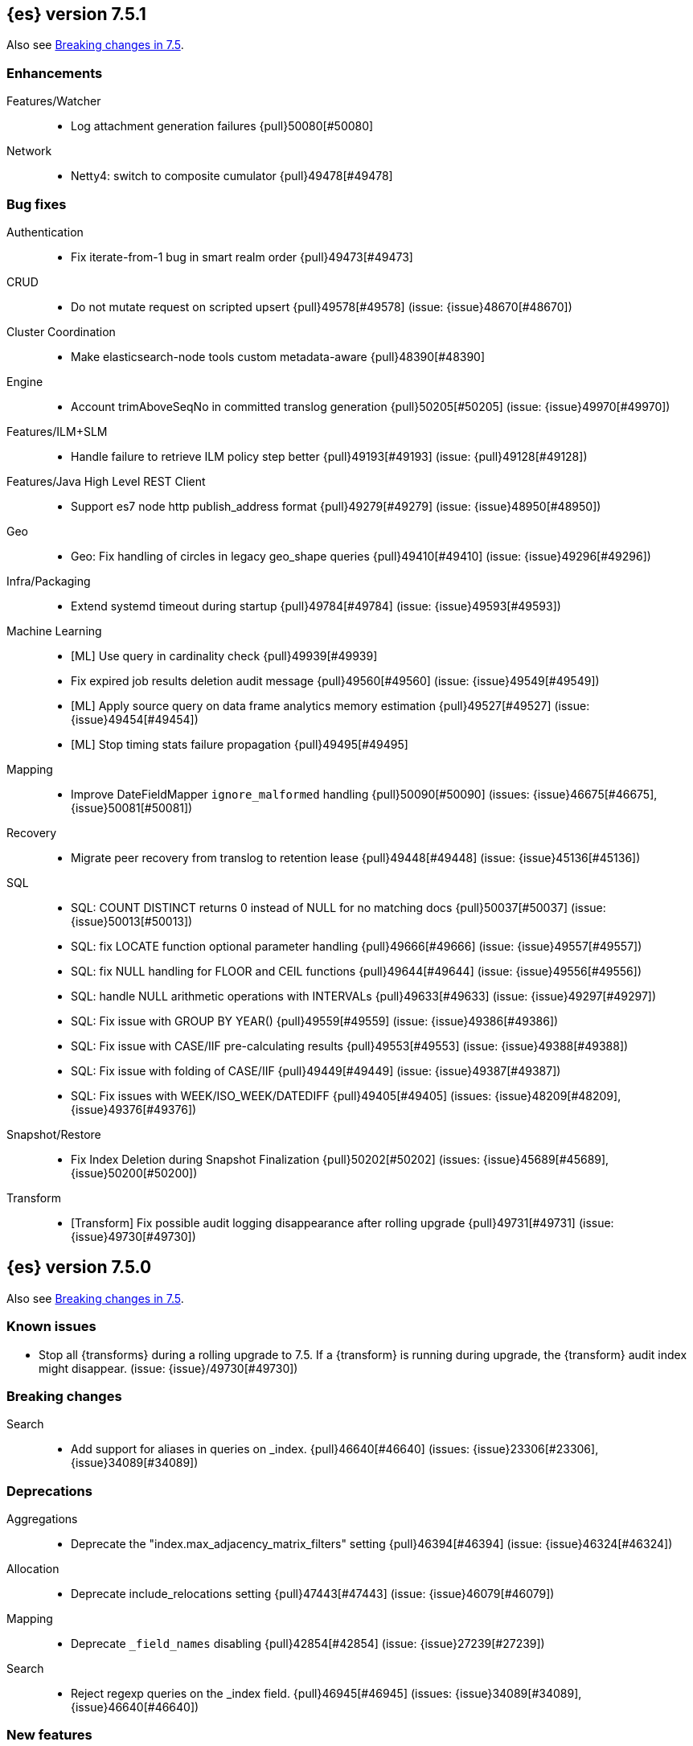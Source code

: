 [[release-notes-7.5.1]]
== {es} version 7.5.1

Also see <<breaking-changes-7.5,Breaking changes in 7.5>>.

[[enhancement-7.5.1]]
[float]
=== Enhancements

Features/Watcher::
* Log attachment generation failures {pull}50080[#50080]

Network::
* Netty4: switch to composite cumulator {pull}49478[#49478]



[[bug-7.5.1]]
[float]
=== Bug fixes

Authentication::
* Fix iterate-from-1 bug in smart realm order {pull}49473[#49473]

CRUD::
* Do not mutate request on scripted upsert {pull}49578[#49578] (issue: {issue}48670[#48670])

Cluster Coordination::
* Make elasticsearch-node tools custom metadata-aware {pull}48390[#48390]

Engine::
* Account trimAboveSeqNo in committed translog generation {pull}50205[#50205] (issue: {issue}49970[#49970])

Features/ILM+SLM::
* Handle failure to retrieve ILM policy step better {pull}49193[#49193] (issue: {pull}49128[#49128])

Features/Java High Level REST Client::
* Support es7 node http publish_address format {pull}49279[#49279] (issue: {issue}48950[#48950])

Geo::
* Geo: Fix handling of circles in legacy geo_shape queries {pull}49410[#49410] (issue: {issue}49296[#49296])

Infra/Packaging::
* Extend systemd timeout during startup {pull}49784[#49784] (issue: {issue}49593[#49593])

Machine Learning::
* [ML] Use query in cardinality check {pull}49939[#49939]
* Fix expired job results deletion audit message {pull}49560[#49560] (issue: {issue}49549[#49549])
* [ML] Apply source query on data frame analytics memory estimation {pull}49527[#49527] (issue: {issue}49454[#49454])
* [ML] Stop timing stats failure propagation {pull}49495[#49495]

Mapping::
* Improve DateFieldMapper `ignore_malformed` handling {pull}50090[#50090] (issues: {issue}46675[#46675], {issue}50081[#50081])

Recovery::
* Migrate peer recovery from translog to retention lease {pull}49448[#49448] (issue: {issue}45136[#45136])

SQL::
* SQL: COUNT DISTINCT returns 0 instead of NULL for no matching docs {pull}50037[#50037] (issue: {issue}50013[#50013])
* SQL: fix LOCATE function optional parameter handling  {pull}49666[#49666] (issue: {issue}49557[#49557])
* SQL: fix NULL handling for FLOOR and CEIL functions {pull}49644[#49644] (issue: {issue}49556[#49556])
* SQL: handle NULL arithmetic operations with INTERVALs {pull}49633[#49633] (issue: {issue}49297[#49297])
* SQL: Fix issue with GROUP BY YEAR() {pull}49559[#49559] (issue: {issue}49386[#49386])
* SQL: Fix issue with CASE/IIF pre-calculating results {pull}49553[#49553] (issue: {issue}49388[#49388])
* SQL: Fix issue with folding of CASE/IIF {pull}49449[#49449] (issue: {issue}49387[#49387])
* SQL: Fix issues with WEEK/ISO_WEEK/DATEDIFF {pull}49405[#49405] (issues: {issue}48209[#48209], {issue}49376[#49376])

Snapshot/Restore::
* Fix Index Deletion during Snapshot Finalization {pull}50202[#50202] (issues: {issue}45689[#45689], {issue}50200[#50200])

Transform::
* [Transform] Fix possible audit logging disappearance after rolling upgrade {pull}49731[#49731] (issue: {issue}49730[#49730])


[[release-notes-7.5.0]]
== {es} version 7.5.0

Also see <<breaking-changes-7.5,Breaking changes in 7.5>>.

[[known-issues-7.5.0]]
[float]
=== Known issues

* Stop all {transforms} during a rolling upgrade to 7.5.
If a {transform} is running during upgrade, the {transform} audit index might disappear.
(issue: {issue}/49730[#49730])

[[breaking-7.5.0]]
[float]
=== Breaking changes

Search::
* Add support for aliases in queries on _index. {pull}46640[#46640] (issues: {issue}23306[#23306], {issue}34089[#34089])



[[deprecation-7.5.0]]
[float]
=== Deprecations

Aggregations::
* Deprecate the  "index.max_adjacency_matrix_filters" setting {pull}46394[#46394] (issue: {issue}46324[#46324])

Allocation::
* Deprecate include_relocations setting {pull}47443[#47443] (issue: {issue}46079[#46079])

Mapping::
* Deprecate `_field_names` disabling {pull}42854[#42854] (issue: {issue}27239[#27239])

Search::
* Reject regexp queries on the _index field. {pull}46945[#46945] (issues: {issue}34089[#34089], {issue}46640[#46640])



[[feature-7.5.0]]
[float]
=== New features

Features/ILM+SLM::
* Add API to execute SLM retention on-demand {pull}47405[#47405] (issues: {issue}43663[#43663], {issue}46508[#46508])
* Add retention to Snapshot Lifecycle Management {pull}46407[#46407] (issues: {issue}38461[#38461], {issue}43663[#43663], {issue}45362[#45362])

Features/Ingest::
* Add enrich processor {pull}48039[#48039] (issue: {issue}32789[#32789])

Machine Learning::
* Implement evaluation API for multiclass classification problem {pull}47126[#47126] (issue: {issue}46735[#46735])
* Implement new analysis type: classification {pull}46537[#46537] (issue: {issue}46735[#46735])
* Add audit messages for Data Frame Analytics {pull}46521[#46521] (issue: {issue}184[#184])
* Implement DataFrameAnalyticsAuditMessage and DataFrameAnalyticsAuditor {pull}45967[#45967]

SQL::
* SQL: Implement DATEDIFF function {pull}47920[#47920] (issue: {issue}47919[#47919])
* SQL: Implement DATEADD function {pull}47747[#47747] (issue: {issue}47746[#47746])
* SQL: Implement DATE_PART function {pull}47206[#47206] (issue: {issue}46372[#46372])
* SQL: Add alias DATETRUNC to DATE_TRUNC function {pull}47173[#47173] (issue: {issue}46473[#46473])
* SQL: Add PIVOT support {pull}46489[#46489]
* SQL: Implement DATE_TRUNC function {pull}46473[#46473] (issue: {issue}46319[#46319])



[[enhancement-7.5.0]]
[float]
=== Enhancements

Aggregations::
* Adjacency_matrix aggregation memory usage optimisation. {pull}46257[#46257] (issue: {issue}46212[#46212])
* Support geotile_grid aggregation in composite agg sources {pull}45810[#45810] (issue: {issue}40568[#40568])

Allocation::
* Do not cancel ongoing recovery for noop copy on broken node {pull}48265[#48265] (issue: {issue}47974[#47974])
* Shrink should not touch max_retries {pull}47719[#47719]
* Re-fetch shard info of primary when new node joins {pull}47035[#47035] (issues: {issue}42518[#42518], {issue}46959[#46959])
* Sequence number based replica allocation {pull}46959[#46959] (issue: {issue}46318[#46318])

Authorization::
* Add support to retrieve all API keys if user has privilege {pull}47274[#47274] (issue: {issue}46887[#46887])
* Add 'create_doc' index privilege {pull}45806[#45806]
* Reducing privileges needed by built-in beats_admin role {pull}41586[#41586]

CCR::
* Add Pause/Resume Auto-Follower APIs to High Level REST Client {pull}47989[#47989] (issue: {issue}47510[#47510])
* Add Pause/Resume Auto Follower APIs {pull}47510[#47510] (issue: {issue}46665[#46665])

CRUD::
* Allow optype CREATE for append-only indexing operations {pull}47169[#47169]

Cluster Coordination::
* Warn on slow metadata persistence {pull}47005[#47005]
* Improve LeaderCheck rejection messages {pull}46998[#46998]

Engine::
* Do not warm up searcher in engine constructor {pull}48605[#48605] (issue: {issue}47186[#47186])
* Refresh should not acquire readLock {pull}48414[#48414] (issue: {issue}47186[#47186])
* Avoid unneeded refresh with concurrent realtime gets {pull}47895[#47895]
* sync before trimUnreferencedReaders to improve index preformance {pull}47790[#47790] (issues: {issue}46201[#46201], {issue}46203[#46203])
* Limit number of retaining translog files for peer recovery {pull}47414[#47414]
* Remove isRecovering method from Engine {pull}47039[#47039]

Features/ILM+SLM::
* Separate SLM stop/start/status API from ILM {pull}47710[#47710] (issue: {issue}43663[#43663])
* Set default SLM retention invocation time {pull}47604[#47604] (issue: {issue}43663[#43663])
* ILM: Skip rolling indexes that are already rolled {pull}47324[#47324] (issue: {issue}44175[#44175])
*  Add support for POST requests to SLM Execute API  {pull}47061[#47061]
* Wait for snapshot completion in SLM snapshot invocation {pull}47051[#47051] (issues: {issue}38461[#38461], {issue}43663[#43663])
* Add node setting for disabling SLM {pull}46794[#46794] (issue: {issue}38461[#38461])
* ILM: parse origination date from index name {pull}46755[#46755] (issues: {issue}42449[#42449], {issue}46561[#46561])
* [ILM] Add date setting to calculate index age {pull}46561[#46561] (issue: {issue}42449[#42449])

Features/Ingest::
* Add the ability to require an ingest pipeline {pull}46847[#46847]

Features/Java High Level REST Client::
* add function submitDeleteByQueryTask in class RestHighLevelClient {pull}46833[#46833]
* return Cancellable in RestHighLevelClient {pull}45688[#45688] (issue: {issue}44802[#44802])

Features/Java Low Level REST Client::
* Add cloudId builder to the HLRC {pull}47868[#47868]
* Add support for cancelling async requests in low-level REST client {pull}45379[#45379] (issues: {issue}43332[#43332], {issue}44802[#44802])

Features/Monitoring::
* Remove hard coded version_created in default monitoring alerts {pull}47744[#47744]

Infra/Circuit Breakers::
* Emit log message when parent circuit breaker trips {pull}47000[#47000]
* Fix G1 GC default IHOP {pull}46169[#46169]

Infra/Core::
* Introduce system JVM options {pull}48252[#48252] (issue: {issue}48222[#48222])
* Set start of the week to Monday for root locale {pull}43652[#43652] (issues: {issue}41670[#41670], {issue}42588[#42588], {issue}43275[#43275])

Infra/Packaging::
* Package the JDK into jdk.app on macOS {pull}48765[#48765]
* Move ES_TMPDIR substitution into jvm options parser {pull}47189[#47189] (issue: {issue}47133[#47133])
* Clarify missing java error message {pull}46160[#46160] (issue: {issue}44139[#44139])

Infra/Scripting::
* Add explanations to script score queries {pull}46693[#46693]

Infra/Settings::
* Do not reference values for filtered settings {pull}48066[#48066]
* Allow setting validation against arbitrary types {pull}47264[#47264] (issue: {issue}25560[#25560])
* Clarify error message on keystore write permissions {pull}46321[#46321]
* Add more meaningful keystore version mismatch errors {pull}46291[#46291] (issue: {issue}44624[#44624])

Machine Learning::
* Throw an exception when memory usage estimation endpoint encounters empty data frame. {pull}49143[#49143] (issue: {issue}49140[#49140])
* Change format of MulticlassConfusionMatrix result to be more self-explanatory {pull}48174[#48174] (issue: {issue}46735[#46735])
* Make num_top_classes parameter's default value equal to 2 {pull}48119[#48119] (issue: {issue}46735[#46735])
* [ML] Add option to stop datafeed that finds no data {pull}47922[#47922]
* Allow integer types for classification's dependent variable {pull}47902[#47902] (issue: {issue}46735[#46735])
* [ML] Add lazy assignment job config option {pull}47726[#47726]
* [ML] Additional outlier detection parameters {pull}47600[#47600]
* [ML] More accurate job memory overhead {pull}47516[#47516]
* [ML] Throttle the delete-by-query of expired results {pull}47177[#47177] (issues: {issue}47003[#47003], {issue}47103[#47103])

Mapping::
* Add migration tool checks for _field_names disabling {pull}46972[#46972] (issues: {issue}42854[#42854], {issue}46681[#46681])

Network::
* Introduce simple remote connection strategy {pull}47480[#47480]
* Enhanced logging when transport is misconfigured to talk to HTTP port {pull}45964[#45964] (issue: {issue}32688[#32688])

Ranking::
* Add vector functions to the Sort Script Context {pull}45244[#45244] (issue: {issue}45243[#45243])

Recovery::
* Do not send recovery requests with CancellableThreads {pull}46287[#46287] (issue: {issue}46178[#46178])

SQL::
* SQL: make date/datetime and interval types compatible in conditional functions {pull}47595[#47595] (issue: {issue}46674[#46674])
* SQL: use calendar interval of 1y instead of fixed interval for grouping by YEAR and HISTOGRAMs {pull}47558[#47558] (issue: {issue}40162[#40162])
* SQL: Support queries with HAVING over SELECT {pull}46709[#46709] (issue: {issue}37051[#37051])
* SQL: Add support for shape type {pull}46464[#46464] (issues: {issue}43644[#43644], {issue}46412[#46412])

Search::
* Remove response search phase from ExpandSearchPhase {pull}48401[#48401]
* Add builder for distance_feature to QueryBuilders {pull}47846[#47846] (issue: {issue}47767[#47767])
* Fold InitialSearchPhase into AbstractSearchAsyncAction {pull}47182[#47182]
* max_children exist only in top level nested sort {pull}46731[#46731]
* First round of optimizations for vector functions. {pull}46294[#46294] (issues: {issue}45390[#45390], {issue}45936[#45936], {issue}46103[#46103], {issue}46155[#46155], {issue}46190[#46190], {issue}46202[#46202])
* Throw exception in scroll requests using `from` {pull}46087[#46087] (issues: {issue}26235[#26235], {issue}44493[#44493], {issue}9373[#9373])

Snapshot/Restore::
* Track Repository Gen. in BlobStoreRepository {pull}48944[#48944] (issues: {issue}38941[#38941], {issue}47520[#47520], {issue}47834[#47834], {issue}49048[#49048])
* Resume partial download from S3 on connection drop {pull}46589[#46589]
* More Efficient Ordering of Shard Upload Execution {pull}42791[#42791]

Transform::
* [ML][Transforms] allow executor to call start on started task {pull}46347[#46347]
* [ML-DataFrame] improve error message for timeout case in stop {pull}46131[#46131] (issue: {issue}45610[#45610])
* [ML][Data Frame] add support for `wait_for_checkpoint` flag on `_stop` API {pull}45469[#45469] (issue: {issue}45293[#45293])



[[bug-7.5.0]]
[float]
=== Bug fixes

Aggregations::
* Fix ignoring missing values in min/max aggregations {pull}48970[#48970] (issue: {issue}48905[#48905])
* DocValueFormat implementation for date range fields {pull}47472[#47472] (issues: {issue}47323[#47323], {issue}47469[#47469])

Allocation::
* Auto-expand replicated closed indices {pull}48973[#48973]
* Handle negative free disk space in deciders {pull}48392[#48392] (issue: {issue}48380[#48380])
* Dangling indices strip aliases {pull}47581[#47581]
* Cancel recoveries even if all shards assigned {pull}46520[#46520]
* Fail allocation of new primaries in empty cluster {pull}43284[#43284] (issue: {issue}41073[#41073])

Analysis::
* Reset Token position on reuse in `predicate_token_filter` {pull}47424[#47424] (issue: {issue}47197[#47197])

Audit::
* Audit log filter and marker {pull}45456[#45456] (issue: {issue}47251[#47251])

Authentication::
* Add owner flag parameter to the rest spec {pull}48500[#48500] (issue: {issue}48499[#48499])
* Add populate_user_metadata in OIDC realm {pull}48357[#48357] (issue: {issue}48217[#48217])
* Remove unnecessary details logged for OIDC {pull}48271[#48271]
* Fix AD realm additional metadata {pull}47179[#47179] (issue: {issue}45848[#45848])
* Fallback to realm authc if ApiKey fails {pull}46538[#46538]
* PKI realm accept only verified certificates {pull}45590[#45590]

Authorization::
* Fix security origin for TokenService#findActiveTokensFor... {pull}47418[#47418] (issue: {issue}47151[#47151])
* Use 'should' clause instead of 'filter' when querying native privileges {pull}47019[#47019]
* Do not rewrite aliases on remove-index from aliases requests {pull}46989[#46989]
* Validate index and cluster privilege names when creating a role {pull}46361[#46361] (issue: {issue}29703[#29703])
* Validate `query` field when creating roles {pull}46275[#46275] (issue: {issue}34252[#34252])

CCR::
* CCR should auto-retry rejected execution exceptions {pull}49213[#49213]
* Do not auto-follow closed indices {pull}47721[#47721] (issue: {issue}47582[#47582])
* Relax maxSeqNoOfUpdates assertion in FollowingEngine {pull}47188[#47188] (issue: {issue}47137[#47137])
* Handle lower retaining seqno retention lease error {pull}46420[#46420] (issues: {issue}46013[#46013], {issue}46416[#46416])

CRUD::
* Close query cache on index service creation failure {pull}48230[#48230] (issue: {issue}48186[#48186])
* Use optype CREATE for single auto-id index requests {pull}47353[#47353]
* Ignore replication for noop updates {pull}46458[#46458] (issues: {issue}41065[#41065], {issue}44603[#44603], {issue}46366[#46366])

Client::
* Correct default refresh policy for security APIs {pull}46896[#46896]

Cluster Coordination::
* Ignore metadata of deleted indices at start {pull}48918[#48918]
* Omit writing index metadata for non-replicated closed indices on data-only node {pull}47285[#47285] (issue: {issue}47276[#47276])
* Assert no exceptions during state application {pull}47090[#47090] (issue: {issue}47038[#47038])
* Remove trailing comma from nodes lists {pull}46484[#46484]

Distributed::
* Closed shard should never open new engine {pull}47186[#47186] (issues: {issue}45263[#45263], {issue}47060[#47060])
* Fix false positive out of sync warning in synced-flush {pull}46576[#46576] (issues: {issue}28464[#28464], {issue}30244[#30244])
* Suppress warning logs from background sync on relocated primary {pull}46247[#46247] (issues: {issue}40800[#40800], {issue}42241[#42241])

Engine::
* Greedily advance safe commit on new global checkpoint {pull}48559[#48559] (issue: {issue}48532[#48532])

Features/ILM+SLM::
* Don't halt policy execution on policy trigger exception {pull}49128[#49128]
* Don't schedule SLM jobs when services have been stopped {pull}48658[#48658] (issue: {issue}47749[#47749])
* Ensure SLM stats does not block an in-place upgrade from 7.4 {pull}48367[#48367]
* Ensure SLM stats does not block an in-place upgrade from 7.4 {pull}48361[#48361]
* Add SLM support to xpack usage and info APIs {pull}48096[#48096] (issue: {issue}43663[#43663])
* Change policy_id to list type in slm.get_lifecycle {pull}47766[#47766] (issue: {issue}47765[#47765])
* Throw error retrieving non-existent SLM policy {pull}47679[#47679] (issue: {issue}47664[#47664])
* Handle partial failure retrieving segments in SegmentCountStep {pull}46556[#46556]
* Fixes for API specification {pull}46522[#46522]

Features/Indices APIs::
* Fix Rollover error when alias has closed indices {pull}47148[#47148] (issue: {issue}47146[#47146])

Features/Ingest::
* Do not wrap ingest processor exception with IAE {pull}48816[#48816] (issue: {issue}48810[#48810])
* Introduce dedicated ingest processor exception {pull}48810[#48810] (issue: {issue}48803[#48803])
* Allow dropping documents with auto-generated ID {pull}46773[#46773] (issue: {issue}46678[#46678])
* Expose cache setting in UserAgentPlugin {pull}46533[#46533]

Features/Java High Level REST Client::
* fix incorrect comparison {pull}48208[#48208]
* Fix ILM HLRC Javadoc->Documentation links {pull}48083[#48083]
* Change HLRC count request to accept a QueryBuilder {pull}46904[#46904] (issue: {issue}46829[#46829])
* [HLRC] Send min_score as query string parameter to the count API {pull}46829[#46829] (issue: {issue}46474[#46474])
* HLRC multisearchTemplate forgot params {pull}46492[#46492] (issue: {issue}46488[#46488])
* Added fields for MultiTermVectors (#42232) {pull}42877[#42877] (issue: {issue}42232[#42232])

Features/Java Low Level REST Client::
* Update http-core and http-client dependencies {pull}46549[#46549] (issues: {issue}45379[#45379], {issue}45577[#45577], {issue}45808[#45808])

Features/Monitoring::
* [Monitoring] Add new cluster privilege now necessary for the stack monitoring ui {pull}47871[#47871]
* Validating monitoring hosts setting while parsing {pull}47246[#47246] (issue: {issue}47125[#47125])

Features/Watcher::
* Fix class used to initialize logger in Watcher {pull}46467[#46467]
* Fix wrong URL encoding in watcher HTTP client {pull}45894[#45894] (issue: {issue}44970[#44970])
* Prevent deadlock by using separate schedulers {pull}48697[#48697] (issues: {issue}41451[#41451], {issue}47599[#47599])
* Fix cluster alert for watcher/monitoring IndexOutOfBoundsExcep… {pull}45308[#45308] (issue: {issue}43184[#43184])

Geo::
* Geo: implement proper handling of out of bounds geo points {pull}47734[#47734] (issue: {issue}43916[#43916])
* Geo: Fixes indexing of linestrings that go around the globe {pull}47471[#47471] (issues: {issue}43826[#43826], {issue}43837[#43837])
* Provide better error when updating geo_shape field mapper settings {pull}47281[#47281] (issue: {issue}47006[#47006])
* Geo: fix indexing of west to east linestrings crossing the antimeridian {pull}46601[#46601] (issue: {issue}43775[#43775])
* Reset queryGeometry in ShapeQueryTests {pull}45974[#45974] (issue: {issue}45628[#45628])

Highlighting::
* Fix highlighting of overlapping terms in the unified highlighter {pull}47227[#47227]
* Fix highlighting for script_score query {pull}46507[#46507] (issue: {issue}46471[#46471])

Infra/Core::
* Don't drop user's MaxDirectMemorySize flag on jdk8/windows {pull}48657[#48657] (issues: {issue}44174[#44174], {issue}48365[#48365])
* Warn when MaxDirectMemorySize may be incorrect (Windows/JDK8 only issue) {pull}48365[#48365] (issue: {issue}47384[#47384])
* Support optional parsers in any order with DateMathParser and roundup {pull}46654[#46654] (issue: {issue}45284[#45284])

Infra/Logging::
* SearchSlowLog uses a non thread-safe object to escape json {pull}48363[#48363] (issues: {issue}44642[#44642], {issue}48358[#48358])

Infra/Scripting::
* Drop stored scripts with the old style-id {pull}48078[#48078] (issue: {issue}47593[#47593])

Machine Learning::
* [ML] Fixes for stop datafeed edge cases {pull}49191[#49191] (issues: {issue}43670[#43670], {issue}48931[#48931])
* [ML] Avoid NPE when node load is calculated on job assignment {pull}49186[#49186] (issue: {issue}49150[#49150])
* Do not throw exceptions resulting from persisting datafeed timing stats. {pull}49044[#49044] (issue: {issue}49032[#49032])
* [ML] Deduplicate multi-fields for data frame analytics {pull}48799[#48799] (issues: {issue}48756[#48756], {issue}48770[#48770])
* [ML] Prevent fetching multi-field from source {pull}48770[#48770] (issue: {issue}48756[#48756])
* [ML] Fix detection of syslog-like timestamp in find_file_structure {pull}47970[#47970]
* Fix serialization of evaluation response. {pull}47557[#47557]
* [ML] Reinstate ML daily maintenance actions {pull}47103[#47103] (issue: {issue}47003[#47003])
* [ML] fix two datafeed flush lockup bugs {pull}46982[#46982]

Network::
* Fix es.http.cname_in_publish_address Deprecation Logging {pull}47451[#47451] (issue: {issue}47436[#47436])

Recovery::
* Ignore Lucene index in peer recovery if translog corrupted {pull}49114[#49114]

Reindex::
* Fix issues with serializing BulkByScrollResponse {pull}45357[#45357]

SQL::
* SQL: Fix issue with mins & hours for DATEDIFF {pull}49252[#49252]
* SQL: Fix issue with negative literels and parentheses {pull}48113[#48113] (issue: {issue}48009[#48009])
* SQL: add "format" for "full" date range queries {pull}48073[#48073] (issue: {issue}48033[#48033])
* SQL: Fix arg verification for DateAddProcessor {pull}48041[#48041]
* SQL: Fix Nullability of DATEADD {pull}47921[#47921]
* SQL: Allow whitespaces in escape patterns {pull}47577[#47577] (issue: {issue}47401[#47401])
* SQL: fix multi full-text functions usage with aggregate functions {pull}47444[#47444] (issue: {issue}47365[#47365])
* SQL: Check case where the pivot limit is reached {pull}47121[#47121] (issue: {issue}47002[#47002])
* SQL: Properly handle indices with no/empty mapping {pull}46775[#46775] (issue: {issue}46757[#46757])
* SQL: improve ResultSet behavior when no rows are available {pull}46753[#46753] (issue: {issue}46750[#46750])
* SQL: use the correct data type for types conversion {pull}46574[#46574] (issue: {issue}46090[#46090])
* SQL: Fix issue with common type resolution {pull}46565[#46565] (issue: {issue}46551[#46551])
* SQL: fix scripting for grouped by datetime functions {pull}46421[#46421] (issue: {issue}40241[#40241])
* SQL: Use null schema response {pull}46386[#46386] (issue: {issue}46381[#46381])
* SQL: Fix issue with IIF function when condition folds {pull}46290[#46290] (issue: {issue}46268[#46268])
* SQL: Fix issue with DataType for CASE with NULL {pull}46173[#46173] (issue: {issue}46032[#46032])
* SQL: Failing Group By queries due to different ExpressionIds {pull}43072[#43072] (issues: {issue}33361[#33361], {issue}34543[#34543], {issue}36074[#36074], {issue}37044[#37044], {issue}40001[#40001], {issue}40240[#40240], {issue}41159[#41159], {issue}42041[#42041], {issue}46316[#46316])
* SQL: wrong number of values for columns {pull}42122[#42122]

Search::
* Lucene#asSequentialBits gets the leadCost backwards. {pull}48335[#48335]
* Ensure that we don't call listener twice when detecting a partial failures in _search {pull}47694[#47694]
* Fix alias field resolution in match query {pull}47369[#47369]
* Multi-get requests should wait for search active {pull}46283[#46283] (issue: {issue}27500[#27500])
* Resolve the incorrect scroll_current when delete or close index {pull}45226[#45226]
* Don't apply the plugin's reader wrapper in can_match phase {pull}47816[#47816] (issue: {issue}46817[#46817])

Security::
* Remove uniqueness constraint for API key name and make it optional {pull}47549[#47549] (issue: {issue}46646[#46646])
* Initialize document subset bit set cache used for DLS {pull}46211[#46211] (issue: {issue}45147[#45147])

Snapshot/Restore::
* Fix RepoCleanup not Removed on Master-Failover {pull}49217[#49217]
* Make FsBlobContainer Listing Resilient to Concurrent Modifications {pull}49142[#49142] (issue: {issue}37581[#37581])
* Fix SnapshotShardStatus Reporting for Failed Shard {pull}48556[#48556] (issue: {issue}48526[#48526])
* Cleanup Concurrent RepositoryData Loading {pull}48329[#48329] (issue: {issue}48122[#48122])
* Fix Bug in Azure Repo Exception Handling {pull}47968[#47968]
* Make loadShardSnapshot Exceptions Consistent {pull}47728[#47728] (issue: {issue}47507[#47507])
* Fix Snapshot Corruption in Edge Case {pull}47552[#47552] (issues: {issue}46250[#46250], {issue}47550[#47550])
* Fix Bug in Snapshot Status Response Timestamps {pull}46919[#46919] (issue: {issue}46913[#46913])
* Normalize Blob Store Repo Paths {pull}46869[#46869] (issue: {issue}41814[#41814])
* GCS deleteBlobsIgnoringIfNotExists should catch StorageException {pull}46832[#46832] (issue: {issue}46772[#46772])
* Execute SnapshotsService Error Callback on Generic Thread {pull}46277[#46277]
* Make Snapshot Logic Write Metadata after Segments {pull}45689[#45689] (issue: {issue}41581[#41581])

Store::
* Allow truncation of clean translog {pull}47866[#47866]

Task Management::
* Fix .tasks index strict mapping: parent_id should be parent_task_id {pull}48393[#48393]

Transform::
* [Transform] do not fail checkpoint creation due to global checkpoint mismatch {pull}48423[#48423] (issue: {issue}48379[#48379])
* [7.5][Transform] prevent assignment if any node is older than 7.4 {pull}48055[#48055] (issue: {issue}48019[#48019])
* [Transform] prevent assignment to nodes older than 7.4 {pull}48044[#48044] (issue: {issue}48019[#48019])
* [ML][Transforms] fix bwc serialization with 7.3 {pull}48021[#48021]
* [ML][Transforms] signal listener early on task _stop failure {pull}47954[#47954]
* [ML][Transform] Use field_caps API for mapping deduction {pull}46703[#46703] (issue: {issue}46694[#46694])
* [ML-DataFrame] Fix off-by-one error in checkpoint operations_behind {pull}46235[#46235]



[[regression-7.5.0]]
[float]
=== Regressions

Aggregations::
* Implement rounding optimization for fixed offset timezones {pull}46670[#46670] (issue: {issue}45702[#45702])

Infra/Core::
* [Java.time] Support partial parsing {pull}46814[#46814] (issues: {issue}45284[#45284], {issue}47473[#47473])
* Enable ResolverStyle.STRICT for java formatters {pull}46675[#46675]



[[upgrade-7.5.0]]
[float]
=== Upgrades

Infra/Scripting::
* Update mustache dependency to 0.9.6 {pull}46243[#46243]

Snapshot/Restore::
* Update AWS SDK for repository-s3 plugin to support IAM Roles for Service Accounts {pull}46969[#46969]
* Upgrade to Azure SDK 8.4.0 {pull}46094[#46094]

Store::
* Upgrade to Lucene 8.3. {pull}48829[#48829]
